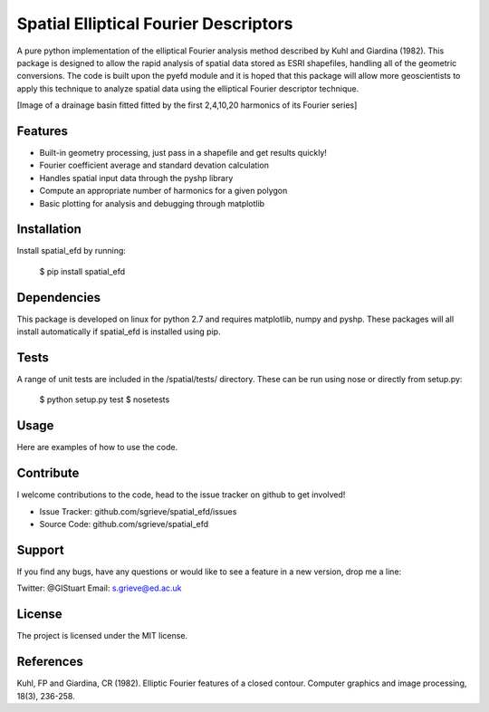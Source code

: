 Spatial Elliptical Fourier Descriptors
=======================================

.. image:: https://travis-ci.org/sgrieve/spatial_efd.svg?branch=master
    :target: https://travis-ci.org/sgrieve/spatial_efd

.. image:: https://img.shields.io/codecov/c/github/sgrieve/spatial_efd.svg
    :target: https://codecov.io/github/sgrieve/spatial_efd

.. image:: https://requires.io/github/sgrieve/spatial_efd/requirements.svg?branch=master
     :target: https://requires.io/github/sgrieve/spatial_efd/requirements/?branch=master

.. image:: https://readthedocs.org/projects/spatial-efd/badge/?version=latest
     :target: http://spatial-efd.readthedocs.io/en/latest/?badge=latest

.. image:: https://img.shields.io/badge/License-MIT-green.svg
    :target: https://opensource.org/licenses/MIT


A pure python implementation of the elliptical Fourier analysis method described by Kuhl and Giardina (1982). This package is designed to allow the rapid analysis of spatial data stored as ESRI shapefiles, handling all of the geometric conversions. The code is built upon the pyefd module and it is hoped that this package will allow more geoscientists to apply this technique to analyze spatial data using the elliptical Fourier descriptor technique.

[Image of a drainage basin fitted fitted by the first 2,4,10,20 harmonics of its Fourier series]

Features
--------

- Built-in geometry processing, just pass in a shapefile and get results quickly!
- Fourier coefficient average and standard devation calculation
- Handles spatial input data through the pyshp library
- Compute an appropriate number of harmonics for a given polygon
- Basic plotting for analysis and debugging through matplotlib

Installation
------------

Install spatial_efd by running:

  $ pip install spatial_efd

Dependencies
----------

This package is developed on linux for python 2.7 and requires matplotlib, numpy and pyshp. These packages will all install automatically if spatial_efd is installed using pip.


Tests
----------

A range of unit tests are included in the /spatial/tests/ directory. These can
be run using nose or directly from setup.py:

  $ python setup.py test
  $ nosetests


Usage
----------

Here are examples of how to use the code.

Contribute
----------

.. image:: https://img.shields.io/badge/contributions-welcome-brightgreen.svg?style=flat
    :target: https://codecov.io/github/sgrieve/spatial_efd/issues

I welcome contributions to the code, head to the issue tracker on github to get involved!

- Issue Tracker: github.com/sgrieve/spatial_efd/issues
- Source Code: github.com/sgrieve/spatial_efd

Support
-------

If you find any bugs, have any questions or would like to see a feature in a new version, drop me a line:

Twitter: @GIStuart
Email: s.grieve@ed.ac.uk

License
-------

The project is licensed under the MIT license.

References
-----------

Kuhl, FP and Giardina, CR (1982). Elliptic Fourier features of a closed contour. Computer graphics and image processing, 18(3), 236-258.
